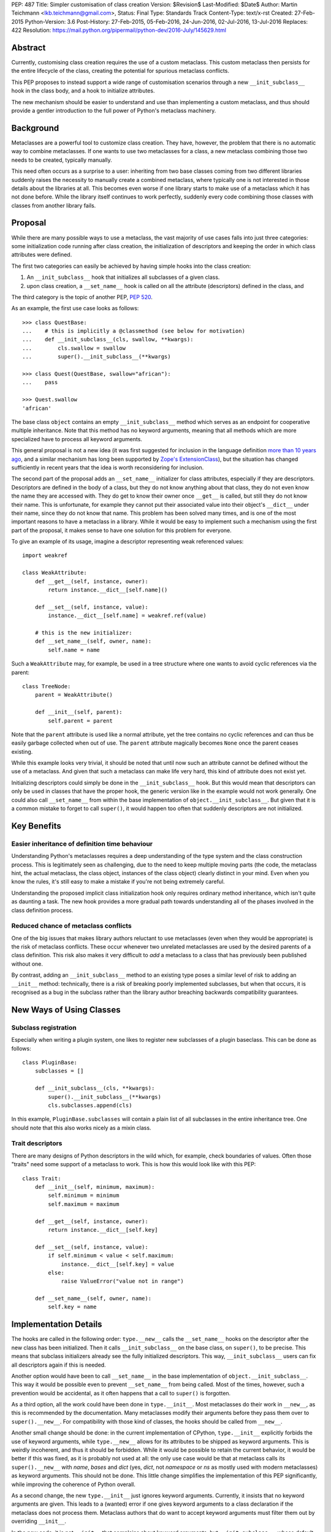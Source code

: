 PEP: 487
Title: Simpler customisation of class creation
Version: $Revision$
Last-Modified: $Date$
Author: Martin Teichmann <lkb.teichmann@gmail.com>,
Status: Final
Type: Standards Track
Content-Type: text/x-rst
Created: 27-Feb-2015
Python-Version: 3.6
Post-History: 27-Feb-2015, 05-Feb-2016, 24-Jun-2016, 02-Jul-2016, 13-Jul-2016
Replaces: 422
Resolution: https://mail.python.org/pipermail/python-dev/2016-July/145629.html


Abstract
========

Currently, customising class creation requires the use of a custom metaclass.
This custom metaclass then persists for the entire lifecycle of the class,
creating the potential for spurious metaclass conflicts.

This PEP proposes to instead support a wide range of customisation
scenarios through a new ``__init_subclass__`` hook in the class body,
and a hook to initialize attributes.

The new mechanism should be easier to understand and use than
implementing a custom metaclass, and thus should provide a gentler
introduction to the full power of Python's metaclass machinery.


Background
==========

Metaclasses are a powerful tool to customize class creation. They have,
however, the problem that there is no automatic way to combine metaclasses.
If one wants to use two metaclasses for a class, a new metaclass combining
those two needs to be created, typically manually.

This need often occurs as a surprise to a user: inheriting from two base
classes coming from two different libraries suddenly raises the necessity
to manually create a combined metaclass, where typically one is not
interested in those details about the libraries at all. This becomes
even worse if one library starts to make use of a metaclass which it
has not done before. While the library itself continues to work perfectly,
suddenly every code combining those classes with classes from another library
fails.

Proposal
========

While there are many possible ways to use a metaclass, the vast majority
of use cases falls into just three categories: some initialization code
running after class creation, the initialization of descriptors and
keeping the order in which class attributes were defined.

The first two categories can easily be achieved by having simple hooks
into the class creation:

1. An ``__init_subclass__`` hook that initializes
   all subclasses of a given class.
2. upon class creation, a ``__set_name__`` hook is called on all the
   attribute (descriptors) defined in the class, and

The third category is the topic of another PEP, :pep:`520`.

As an example, the first use case looks as follows::

   >>> class QuestBase:
   ...    # this is implicitly a @classmethod (see below for motivation)
   ...    def __init_subclass__(cls, swallow, **kwargs):
   ...        cls.swallow = swallow
   ...        super().__init_subclass__(**kwargs)

   >>> class Quest(QuestBase, swallow="african"):
   ...    pass

   >>> Quest.swallow
   'african'

The base class ``object`` contains an empty ``__init_subclass__``
method which serves as an endpoint for cooperative multiple inheritance.
Note that this method has no keyword arguments, meaning that all
methods which are more specialized have to process all keyword
arguments.

This general proposal is not a new idea (it was first suggested for
inclusion in the language definition `more than 10 years ago`_, and a
similar mechanism has long been supported by `Zope's ExtensionClass`_),
but the situation has changed sufficiently in recent years that
the idea is worth reconsidering for inclusion.

The second part of the proposal adds an ``__set_name__``
initializer for class attributes, especially if they are descriptors.
Descriptors are defined in the body of a
class, but they do not know anything about that class, they do not
even know the name they are accessed with. They do get to know their
owner once ``__get__`` is called, but still they do not know their
name. This is unfortunate, for example they cannot put their
associated value into their object's ``__dict__`` under their name,
since they do not know that name.  This problem has been solved many
times, and is one of the most important reasons to have a metaclass in
a library. While it would be easy to implement such a mechanism using
the first part of the proposal, it makes sense to have one solution
for this problem for everyone.

To give an example of its usage, imagine a descriptor representing weak
referenced values::

    import weakref

    class WeakAttribute:
        def __get__(self, instance, owner):
            return instance.__dict__[self.name]()

        def __set__(self, instance, value):
            instance.__dict__[self.name] = weakref.ref(value)

        # this is the new initializer:
        def __set_name__(self, owner, name):
            self.name = name

Such a ``WeakAttribute`` may, for example, be used in a tree structure
where one wants to avoid cyclic references via the parent::

    class TreeNode:
        parent = WeakAttribute()

        def __init__(self, parent):
            self.parent = parent

Note that the ``parent`` attribute is used like a normal attribute,
yet the tree contains no cyclic references and can thus be easily
garbage collected when out of use. The ``parent`` attribute magically
becomes ``None`` once the parent ceases existing.

While this example looks very trivial, it should be noted that until
now such an attribute cannot be defined without the use of a metaclass.
And given that such a metaclass can make life very hard, this kind of
attribute does not exist yet.

Initializing descriptors could simply be done in the
``__init_subclass__`` hook. But this would mean that descriptors can
only be used in classes that have the proper hook, the generic version
like in the example would not work generally. One could also call
``__set_name__`` from within the base implementation of
``object.__init_subclass__``. But given that it is a common mistake
to forget to call ``super()``, it would happen too often that suddenly
descriptors are not initialized.


Key Benefits
============


Easier inheritance of definition time behaviour
-----------------------------------------------

Understanding Python's metaclasses requires a deep understanding of
the type system and the class construction process. This is legitimately
seen as challenging, due to the need to keep multiple moving parts (the code,
the metaclass hint, the actual metaclass, the class object, instances of the
class object) clearly distinct in your mind. Even when you know the rules,
it's still easy to make a mistake if you're not being extremely careful.

Understanding the proposed implicit class initialization hook only requires
ordinary method inheritance, which isn't quite as daunting a task. The new
hook provides a more gradual path towards understanding all of the phases
involved in the class definition process.


Reduced chance of metaclass conflicts
-------------------------------------

One of the big issues that makes library authors reluctant to use metaclasses
(even when they would be appropriate) is the risk of metaclass conflicts.
These occur whenever two unrelated metaclasses are used by the desired
parents of a class definition. This risk also makes it very difficult to
*add* a metaclass to a class that has previously been published without one.

By contrast, adding an ``__init_subclass__`` method to an existing type poses
a similar level of risk to adding an ``__init__`` method: technically, there
is a risk of breaking poorly implemented subclasses, but when that occurs,
it is recognised as a bug in the subclass rather than the library author
breaching backwards compatibility guarantees.


New Ways of Using Classes
=========================

Subclass registration
---------------------

Especially when writing a plugin system, one likes to register new
subclasses of a plugin baseclass. This can be done as follows::

   class PluginBase:
       subclasses = []

       def __init_subclass__(cls, **kwargs):
           super().__init_subclass__(**kwargs)
           cls.subclasses.append(cls)

In this example, ``PluginBase.subclasses`` will contain a plain list of all
subclasses in the entire inheritance tree.  One should note that this also
works nicely as a mixin class.

Trait descriptors
-----------------

There are many designs of Python descriptors in the wild which, for
example, check boundaries of values. Often those "traits" need some support
of a metaclass to work. This is how this would look like with this
PEP::

   class Trait:
       def __init__(self, minimum, maximum):
           self.minimum = minimum
           self.maximum = maximum

       def __get__(self, instance, owner):
           return instance.__dict__[self.key]

       def __set__(self, instance, value):
           if self.minimum < value < self.maximum:
               instance.__dict__[self.key] = value
           else:
               raise ValueError("value not in range")

       def __set_name__(self, owner, name):
           self.key = name

Implementation Details
======================

The hooks are called in the following order: ``type.__new__`` calls
the ``__set_name__`` hooks on the descriptor after the new class has been
initialized. Then it calls ``__init_subclass__`` on the base class, on
``super()``, to be precise. This means that subclass initializers already
see the fully initialized descriptors. This way, ``__init_subclass__`` users
can fix all descriptors again if this is needed.

Another option would have been to call ``__set_name__`` in the base
implementation of ``object.__init_subclass__``. This way it would be possible
even to prevent ``__set_name__`` from being called. Most of the times,
however, such a prevention would be accidental, as it often happens that a call
to ``super()`` is forgotten.

As a third option, all the work could have been done in ``type.__init__``.
Most metaclasses do their work in ``__new__``, as this is recommended by
the documentation. Many metaclasses modify their arguments before they
pass them over to ``super().__new__``. For compatibility with those kind
of classes, the hooks should be called from ``__new__``.

Another small change should be done: in the current implementation of
CPython, ``type.__init__`` explicitly forbids the use of keyword arguments,
while ``type.__new__`` allows for its attributes to be shipped as keyword
arguments. This is weirdly incoherent, and thus it should be forbidden.
While it would be possible to retain the current behavior, it would be better
if this was fixed, as it is probably not used at all: the only use case would
be that at metaclass calls its ``super().__new__`` with *name*, *bases* and
*dict* (yes, *dict*, not *namespace* or *ns* as mostly used with modern
metaclasses) as keyword arguments. This should not be done. This little
change simplifies the implementation of this PEP significantly, while
improving the coherence of Python overall.

As a second change, the new ``type.__init__`` just ignores keyword
arguments. Currently, it insists that no keyword arguments are given. This
leads to a (wanted) error if one gives keyword arguments to a class declaration
if the metaclass does not process them. Metaclass authors that do want to
accept keyword arguments must filter them out by overriding ``__init__``.

In the new code, it is not ``__init__`` that complains about keyword arguments,
but ``__init_subclass__``, whose default implementation takes no arguments. In
a classical inheritance scheme using the method resolution order, each
``__init_subclass__`` may take out it's keyword arguments until none are left,
which is checked by the default implementation of ``__init_subclass__``.

For readers who prefer reading Python over English, this PEP proposes to
replace the current ``type`` and ``object`` with the following::

    class NewType(type):
        def __new__(cls, *args, **kwargs):
            if len(args) != 3:
                return super().__new__(cls, *args)
            name, bases, ns = args
            init = ns.get('__init_subclass__')
            if isinstance(init, types.FunctionType):
                ns['__init_subclass__'] = classmethod(init)
            self = super().__new__(cls, name, bases, ns)
            for k, v in self.__dict__.items():
                func = getattr(v, '__set_name__', None)
                if func is not None:
                    func(self, k)
            super(self, self).__init_subclass__(**kwargs)
            return self

        def __init__(self, name, bases, ns, **kwargs):
            super().__init__(name, bases, ns)

    class NewObject(object):
        @classmethod
        def __init_subclass__(cls):
            pass


Reference Implementation
========================

The reference implementation for this PEP is attached to
`issue 27366 <http://bugs.python.org/issue27366>`__.


Backward compatibility issues
=============================

The exact calling sequence in ``type.__new__`` is slightly changed, raising
fears of backwards compatibility. It should be assured by tests that common use
cases behave as desired.

The following class definitions (except the one defining the metaclass)
continue to fail with a ``TypeError`` as superfluous class arguments are passed::

    class MyMeta(type):
        pass

    class MyClass(metaclass=MyMeta, otherarg=1):
        pass

    MyMeta("MyClass", (), otherargs=1)

    import types
    types.new_class("MyClass", (), dict(metaclass=MyMeta, otherarg=1))
    types.prepare_class("MyClass", (), dict(metaclass=MyMeta, otherarg=1))

A metaclass defining only a ``__new__`` method which is interested in keyword
arguments now does not need to define an ``__init__`` method anymore, as the
default ``type.__init__`` ignores keyword arguments. This is nicely in line
with the recommendation to override ``__new__`` in metaclasses instead of
``__init__``. The following code does not fail anymore::

    class MyMeta(type):
        def __new__(cls, name, bases, namespace, otherarg):
            return super().__new__(cls, name, bases, namespace)

    class MyClass(metaclass=MyMeta, otherarg=1):
        pass

Only defining an ``__init__`` method in a metaclass continues to fail with
``TypeError`` if keyword arguments are given::

    class MyMeta(type):
        def __init__(self, name, bases, namespace, otherarg):
            super().__init__(name, bases, namespace)

    class MyClass(metaclass=MyMeta, otherarg=1):
        pass

Defining both ``__init__`` and ``__new__`` continues to work fine.

About the only thing that stops working is passing the arguments of
``type.__new__`` as keyword arguments::

    class MyMeta(type):
        def __new__(cls, name, bases, namespace):
            return super().__new__(cls, name=name, bases=bases,
                                   dict=namespace)

    class MyClass(metaclass=MyMeta):
        pass

This will now raise ``TypeError``, but this is weird code, and easy
to fix even if someone used this feature.


Rejected Design Options
=======================


Calling the hook on the class itself
------------------------------------

Adding an ``__autodecorate__`` hook that would be called on the class
itself was the proposed idea of :pep:`422`.  Most examples work the same
way or even better if the hook is called only on strict subclasses. In general,
it is much easier to arrange to explicitly call the hook on the class in which it
is defined (to opt-in to such a behavior) than to opt-out (by remember to check for
``cls is __class`` in the hook body), meaning that one does not want the hook to be
called on the class it is defined in.

This becomes most evident if the class in question is designed as a
mixin: it is very unlikely that the code of the mixin is to be
executed for the mixin class itself, as it is not supposed to be a
complete class on its own.

The original proposal also made major changes in the class
initialization process, rendering it impossible to back-port the
proposal to older Python versions.

When it's desired to also call the hook on the base class, two mechanisms are available:

1. Introduce an additional mixin class just to hold the ``__init_subclass__``
   implementation. The original "base" class can then list the new mixin as its
   first parent class.

2. Implement the desired behaviour as an independent class decorator, and apply that
   decorator explicitly to the base class, and then implicitly to subclasses via
   ``__init_subclass__``.

Calling ``__init_subclass__`` explicitly from a class decorator will generally be
undesirable, as this will also typically call ``__init_subclass__`` a second time on
the parent class, which is unlikely to be desired behaviour.

Other variants of calling the hooks
-----------------------------------

Other names for the hook were presented, namely ``__decorate__`` or
``__autodecorate__``. This proposal opts for ``__init_subclass__`` as
it is very close to the ``__init__`` method, just for the subclass,
while it is not very close to decorators, as it does not return the
class.

For the ``__set_name__`` hook other names have been proposed as well,
``__set_owner__``, ``__set_ownership__`` and ``__init_descriptor__``.


Requiring an explicit decorator on ``__init_subclass__``
--------------------------------------------------------

One could require the explicit use of ``@classmethod`` on the
``__init_subclass__`` decorator. It was made implicit since there's no
sensible interpretation for leaving it out, and that case would need
to be detected anyway in order to give a useful error message.

This decision was reinforced after noticing that the user experience of
defining ``__prepare__`` and forgetting the ``@classmethod`` method
decorator is singularly incomprehensible (particularly since :pep:`3115`
documents it as an ordinary method, and the current documentation doesn't
explicitly say anything one way or the other).

A more ``__new__``-like hook
----------------------------

In :pep:`422` the hook worked more like the ``__new__`` method than the
``__init__`` method, meaning that it returned a class instead of
modifying one. This allows a bit more flexibility, but at the cost
of much harder implementation and undesired side effects.

Adding a class attribute with the attribute order
-------------------------------------------------

This got its own :pep:`520`.


History
=======

This used to be a competing proposal to :pep:`422` by Alyssa Coghlan and Daniel
Urban. :pep:`422` intended to achieve the same goals as this PEP, but with a
different way of implementation.  In the meantime, :pep:`422` has been withdrawn
favouring this approach.

References
==========

.. _more than 10 years ago:
   https://mail.python.org/pipermail/python-dev/2001-November/018651.html

.. _Zope's ExtensionClass:
   http://docs.zope.org/zope_secrets/extensionclass.html


Copyright
=========

This document has been placed in the public domain.
